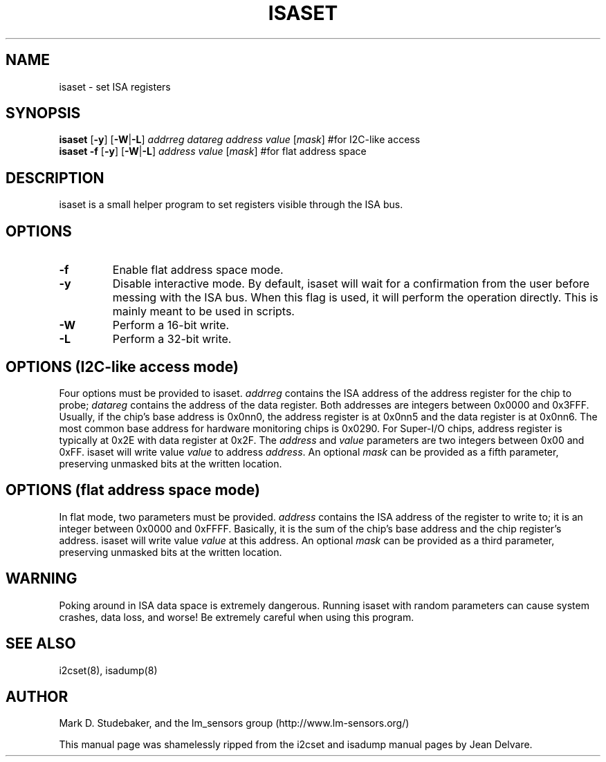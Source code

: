 .TH ISASET 8 "April 2011"
.SH "NAME"
isaset \- set ISA registers

.SH SYNOPSIS
.B isaset
.RB [ -y ]
.RB [ -W | -L ]
.I addrreg
.I datareg
.I address
.I value
.RI [ mask ]
#for I2C-like access
.br
.B isaset
.B -f
.RB [ -y ]
.RB [ -W | -L ]
.I address
.I value
.RI [ mask ]
#for flat address space

.SH DESCRIPTION
isaset is a small helper program to set registers visible through the ISA
bus.

.SH OPTIONS
.TP
.B -f
Enable flat address space mode.
.TP
.B -y
Disable interactive mode. By default, isaset will wait for a confirmation
from the user before messing with the ISA bus. When this flag is used, it
will perform the operation directly. This is mainly meant to be used in
scripts.
.TP
.B -W
Perform a 16-bit write.
.TP
.B -L
Perform a 32-bit write.

.SH OPTIONS (I2C-like access mode)
Four options must be provided to isaset. \fIaddrreg\fR contains the
ISA address of the address register for the chip to probe; \fIdatareg\fR
contains the address of the data register. Both addresses are integers between
0x0000 and 0x3FFF. Usually, if the chip's base address is 0x0nn0, the
address register is at 0x0nn5 and the data register is at 0x0nn6. The most
common base address for hardware monitoring chips is 0x0290.
For Super-I/O chips, address register is typically at 0x2E with data
register at 0x2F.
The \fIaddress\fR and \fIvalue\fR parameters are two integers between
0x00 and 0xFF. isaset will write value \fIvalue\fR to address \fIaddress\fR.
An optional \fImask\fR can be provided as a fifth parameter, preserving
unmasked bits at the written location.

.SH OPTIONS (flat address space mode)
In flat mode, two parameters must
be provided. \fIaddress\fR contains the ISA address of the register to
write to; it is an integer between 0x0000 and 0xFFFF. Basically, it is
the sum of the chip's base address and the chip register's address. isaset
will write value \fIvalue\fR at this address.
An optional \fImask\fR can be provided as a third parameter, preserving
unmasked bits at the written location.

.SH WARNING
Poking around in ISA data space is extremely dangerous.
Running isaset with random parameters can cause system
crashes, data loss, and worse!  Be extremely careful when using
this program.

.SH SEE ALSO
i2cset(8), isadump(8)

.SH AUTHOR
Mark D. Studebaker, and the lm_sensors group
(http://www.lm-sensors.org/)
.PP
This manual page was shamelessly ripped from the i2cset and isadump manual
pages by Jean Delvare.
